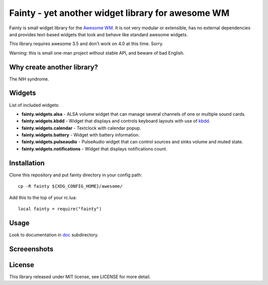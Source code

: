 ====================================================
 Fainty - yet another widget library for awesome WM
====================================================

Fainty is small widget library for the `Awesome WM`_. It is not very
modular or extensible, has no external dependencies and provides
text-based widgets that look and behave like standard awesome widgets.

This library requires awesome 3.5 and don't work on 4.0 at this
time. Sorry.

Warning: this is small one-man project without stable API, and beware
of bad English.

Why create another library?
===========================

The NIH syndrome.

Widgets
=======

List of included widgets:

* **fainty.widgets.alsa** - ALSA volume widget that can manage several
  channels of one or multiple sound cards.
* **fainty.widgets.kbdd** - Widget that displays and controls keyboard
  layouts with use of kbdd_.
* **fainty.widgets.calendar** - Textclock with calendar popup.
* **fainty.widgets.battery** - Widget with battery information.
* **fainty.widgets.pulseaudio** - PulseAudio widget that can control
  sources and sinks volume and muted state.
* **fainty.widgets.notifications** - Widget that displays
  notifications count.


Installation
============

Clone this repository and put fainty directory in your config path::

 cp -R fainty ${XDG_CONFIG_HOME}/awesome/

Add this to the top of your rc.lua::

 local fainty = require("fainty")

Usage
=====

Look to documentation in doc_ subdirectory.

Screeenshots
============

.. image:: https://i.imgur.com/wUsybSz.png

License
=======

This library released under MIT license, see LICENSE for more detail.


.. _Awesome WM: http://awesome.naquadah.org/
.. _kbdd: https://github.com/qnikst/kbdd/
.. _doc: doc/


